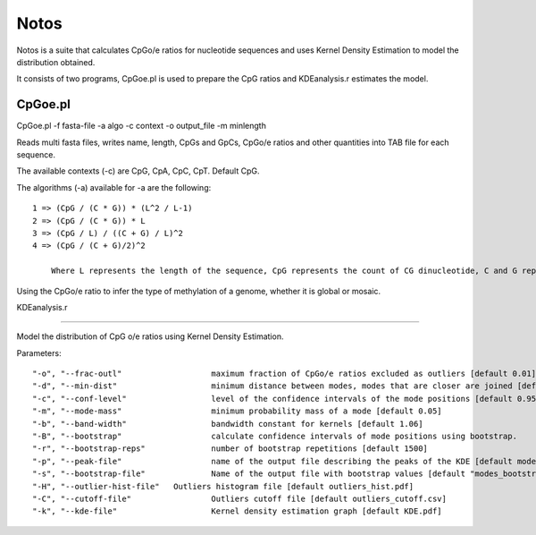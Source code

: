 Notos
=====

Notos is a suite that calculates CpGo/e ratios for nucleotide sequences and uses Kernel Density Estimation to model the distribution obtained.

It consists of two programs, CpGoe.pl is used to prepare the CpG ratios and KDEanalysis.r estimates the model. 

CpGoe.pl
--------


CpGoe.pl -f fasta-file -a algo -c context -o output_file -m minlength
	
Reads multi fasta files, writes name, length, CpGs and GpCs, CpGo/e ratios and other quantities into TAB file for each sequence.

The available contexts (-c) are CpG, CpA, CpC, CpT. Default CpG. 

The algorithms (-a) available for -a are the following::

    1 => (CpG / (C * G)) * (L^2 / L-1)
    2 => (CpG / (C * G)) * L
    3 => (CpG / L) / ((C + G) / L)^2
    4 => (CpG / (C + G)/2)^2
		
	Where L represents the length of the sequence, CpG represents the count of CG dinucleotide, C and G represent the count for the respective bases and TG represents the number of TG dinucleotides.

Using the CpGo/e ratio to infer the type of methylation of a genome, whether it is global or mosaic.



KDEanalysis.r

-------------


Model the distribution of CpG o/e ratios using Kernel Density Estimation.

Parameters::

  "-o", "--frac-outl"			maximum fraction of CpGo/e ratios excluded as outliers [default 0.01]
  "-d", "--min-dist"			minimum distance between modes, modes that are closer are joined [default 0.2]
  "-c", "--conf-level"			level of the confidence intervals of the mode positions [default 0.95]
  "-m", "--mode-mass"			minimum probability mass of a mode [default 0.05]
  "-b", "--band-width"			bandwidth constant for kernels [default 1.06]
  "-B", "--bootstrap"			calculate confidence intervals of mode positions using bootstrap.
  "-r", "--bootstrap-reps"		number of bootstrap repetitions [default 1500]
  "-p", "--peak-file"			name of the output file describing the peaks of the KDE [default modes_basic_stats.cs]
  "-s", "--bootstrap-file"		Name of the output file with bootstrap values [default "modes_bootstrap.csv"]
  "-H", "--outlier-hist-file"	Outliers histogram file [default outliers_hist.pdf]
  "-C", "--cutoff-file"			Outliers cutoff file [default outliers_cutoff.csv]
  "-k", "--kde-file"			Kernel density estimation graph [default KDE.pdf]



